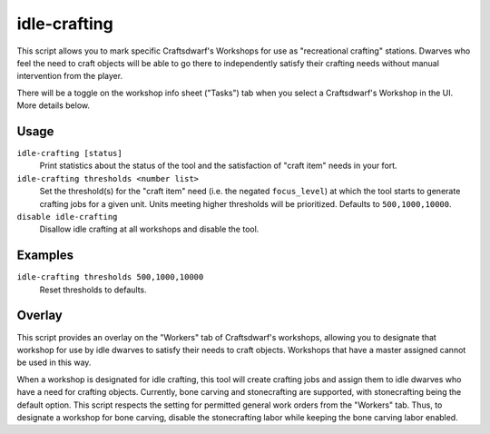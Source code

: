 idle-crafting
=============

.. dfhack-tool::
    :summary: Allow dwarves to independently craft objects when they have the need.
    :tags: fort gameplay

This script allows you to mark specific Craftsdwarf's Workshops for use as
"recreational crafting" stations. Dwarves who feel the need to craft objects
will be able to go there to independently satisfy their crafting needs without
manual intervention from the player.

There will be a toggle on the workshop info sheet ("Tasks") tab when you
select a Craftsdwarf's Workshop in the UI. More details below.

Usage
-----

``idle-crafting [status]``
     Print statistics about the status of the tool and the satisfaction of
     "craft item" needs in your fort.

``idle-crafting thresholds <number list>``
     Set the threshold(s) for the "craft item" need (i.e. the negated
     ``focus_level``) at which the tool starts to generate crafting jobs for a
     given unit. Units meeting higher thresholds will be prioritized. Defaults
     to ``500,1000,10000``.

``disable idle-crafting``
     Disallow idle crafting at all workshops and disable the tool.

Examples
--------

``idle-crafting thresholds 500,1000,10000``
    Reset thresholds to defaults.

Overlay
-------

This script provides an overlay on the "Workers" tab of Craftsdwarf's workshops,
allowing you to designate that workshop for use by idle dwarves to satisfy their
needs to craft objects. Workshops that have a master assigned cannot be used in
this way.

When a workshop is designated for idle crafting, this tool will create crafting
jobs and assign them to idle dwarves who have a need for crafting
objects. Currently, bone carving and stonecrafting are supported, with
stonecrafting being the default option. This script respects the setting for
permitted general work orders from the "Workers" tab. Thus, to designate a
workshop for bone carving, disable the stonecrafting labor while keeping the
bone carving labor enabled.
